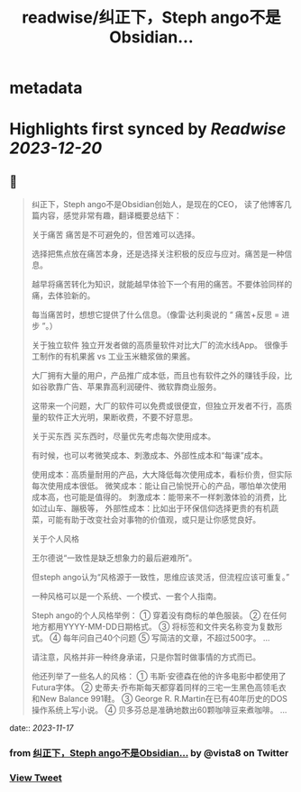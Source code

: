 :PROPERTIES:
:title: readwise/纠正下，Steph ango不是Obsidian...
:END:


* metadata
:PROPERTIES:
:author: [[vista8 on Twitter]]
:full-title: "纠正下，Steph ango不是Obsidian..."
:category: [[tweets]]
:url: https://twitter.com/vista8/status/1725161224390754574
:image-url: https://pbs.twimg.com/profile_images/28889602/20070314_b0295ade0c516903fd31D3r1hlye1a1Q.jpg
:END:

* Highlights first synced by [[Readwise]] [[2023-12-20]]
** 📌
#+BEGIN_QUOTE
纠正下，Steph ango不是Obsidian创始人，是现在的CEO， 读了他博客几篇内容，感觉非常有趣，翻译概要总结下：

关于痛苦
痛苦是不可避免的，但苦难可以选择。

选择把焦点放在痛苦本身，还是选择关注积极的反应与应对。痛苦是一种信息。

越早将痛苦转化为知识，就能越早体验下一个有用的痛苦。不要体验同样的痛，去体验新的。

每当痛苦时，想想它提供了什么信息。（像雷·达利奥说的 “ 痛苦+反思 = 进步 ”。）

关于独立软件
独立开发者做的高质量软件对比大厂的流水线App。
很像手工制作的有机果酱 vs 工业玉米糖浆做的果酱。

大厂拥有大量的用户，产品推广成本低，而且也有软件之外的赚钱手段，比如谷歌靠广告、苹果靠高利润硬件、微软靠商业服务。

这带来一个问题，大厂的软件可以免费或很便宜，但独立开发者不行，高质量的软件正大光明，果断收费，不要不好意思。

关于买东西
买东西时，尽量优先考虑每次使用成本。

有时候，也可以考微笑成本、刺激成本、外部性成本和“每课”成本。

使用成本：高质量耐用的产品，大大降低每次使用成本，看标价贵，但实际每次使用成本很低。
微笑成本：能让自己愉悦开心的产品，哪怕单次使用成本高，也可能是值得的。
刺激成本：能带来不一样刺激体验的消费，比如过山车、蹦极等，
外部性成本：比如出于环保信仰选择更贵的有机蔬菜，可能有助于改变社会对事物的价值观，或只是让你感觉良好。

关于个人风格

王尔德说“一致性是缺乏想象力的最后避难所”。

但steph ango认为“风格源于一致性，思维应该灵活，但流程应该可重复。”

一种风格可以是一个系统、一个模式、一套个人指南。

Steph ango的个人风格举例：
① 穿着没有商标的单色服装。
② 在任何地方都用YYYY-MM-DD日期格式。
③ 将标签和文件夹名称变为复数形式。
④ 每年问自己40个问题
⑤ 写简洁的文章，不超过500字。
...

请注意，风格并非一种终身承诺，只是你暂时做事情的方式而已。

他还列举了一些名人的风格：
① 韦斯·安德森在他的许多电影中都使用了Futura字体。
② 史蒂夫·乔布斯每天都穿着同样的三宅一生黑色高领毛衣和New Balance 991鞋。
③ George R. R.Martin在已有40年历史的DOS操作系统上写小说。
④ 贝多芬总是准确地数出60颗咖啡豆来煮咖啡。
... 
#+END_QUOTE
    date:: [[2023-11-17]]
*** from _纠正下，Steph ango不是Obsidian..._ by @vista8 on Twitter
*** [[https://twitter.com/vista8/status/1725161224390754574][View Tweet]]